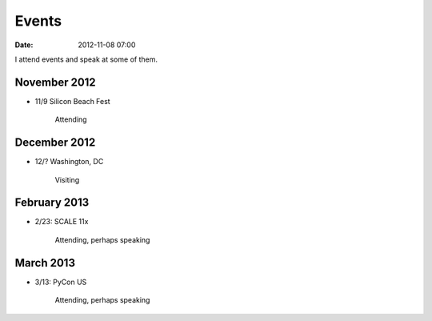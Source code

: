 ===========
Events
===========

:date: 2012-11-08 07:00

I attend events and speak at some of them. 

November 2012
=============

* 11/9 Silicon Beach Fest

    Attending

December 2012
==============

* 12/? Washington, DC

    Visiting

February 2013
==============

* 2/23: SCALE 11x

    Attending, perhaps speaking

March 2013
===========

* 3/13: PyCon US

    Attending, perhaps speaking